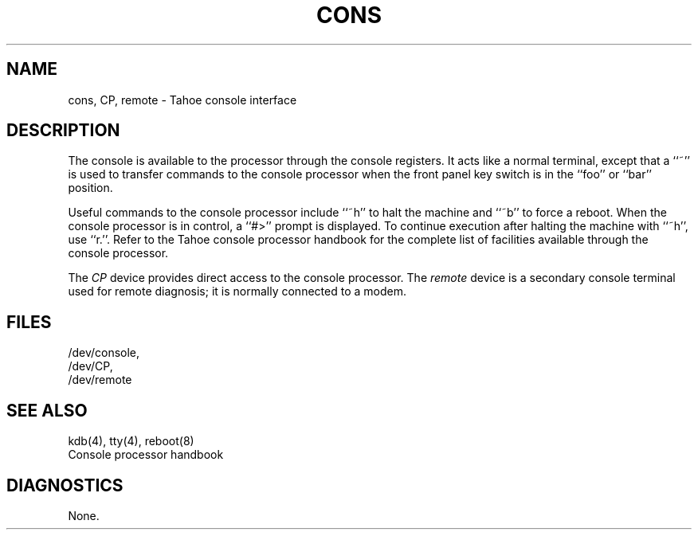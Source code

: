 .\" Copyright (c) 1986 Regents of the University of California.
.\" All rights reserved.  The Berkeley software License Agreement
.\" specifies the terms and conditions for redistribution.
.\"
.\"	@(#)cons.4	6.2 (Berkeley) 6/30/87
.\"
.TH CONS 4 ""
.UC 7
.SH NAME
cons, CP, remote \- Tahoe console interface
.SH DESCRIPTION
The console is available to the processor through the console registers.
It acts like a normal terminal, except that a ``~'' is used to transfer
commands to the console processor when the front panel key switch is
in the ``foo'' or ``bar'' position.
.PP
Useful commands to the console processor include ``~h'' to halt
the machine and ``~b'' to force a reboot.  When the console processor
is in control, a ``#>'' prompt is displayed.  To continue execution
after halting the machine with ``~h'', use ``r.''.
Refer to the Tahoe
console processor handbook for the complete list of facilities available
through the console processor.
.PP
The
.I CP
device provides direct access to the console processor.  The
.I remote
device is a secondary console terminal used for remote diagnosis;
it is normally connected to a modem.
.SH FILES
.nf
/dev/console,
/dev/CP,
/dev/remote
.SH "SEE ALSO"
kdb(4), tty(4), reboot(8)
.br
Console processor handbook
.SH DIAGNOSTICS
None.
